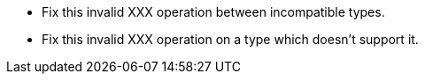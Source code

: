 * Fix this invalid XXX operation between incompatible types.
* Fix this invalid XXX operation on a type which doesn't support it.